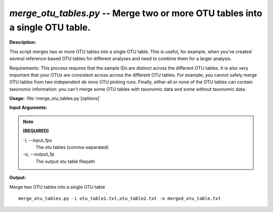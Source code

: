 .. _merge_otu_tables:

.. index:: merge_otu_tables.py

*merge_otu_tables.py* -- Merge two or more OTU tables into a single OTU table.
^^^^^^^^^^^^^^^^^^^^^^^^^^^^^^^^^^^^^^^^^^^^^^^^^^^^^^^^^^^^^^^^^^^^^^^^^^^^^^^^^^^^^^^^^^^^^^^^^^^^^^^^^^^^^^^^^^^^^^^^^^^^^^^^^^^^^^^^^^^^^^^^^^^^^^^^^^^^^^^^^^^^^^^^^^^^^^^^^^^^^^^^^^^^^^^^^^^^^^^^^^^^^^^^^^^^^^^^^^^^^^^^^^^^^^^^^^^^^^^^^^^^^^^^^^^^^^^^^^^^^^^^^^^^^^^^^^^^^^^^^^^^^

**Description:**

This script merges two or more OTU tables into a single OTU table. This is useful, for example, when you've created several reference-based OTU tables for different analyses and need to combine them for a larger analysis. 

Requirements: This process requires that the sample IDs are distinct across the different OTU tables. It is also very important that your OTUs are consistent across across the different OTU tables. For example, you cannot safely merge OTU tables from two independent de novo OTU picking runs. Finally, either all or none of the OTU tables can contain taxonomic information: you can't merge some OTU tables with taxonomic data and some without taxonomic data.


**Usage:** :file:`merge_otu_tables.py [options]`

**Input Arguments:**

.. note::

	
	**[REQUIRED]**
		
	-i, `-`-input_fps
		The otu tables (comma-separated)
	-o, `-`-output_fp
		The output otu table filepath


**Output:**




Merge two OTU tables into a single OTU table

::

	merge_otu_tables.py -i otu_table1.txt,otu_table2.txt -o merged_otu_table.txt


